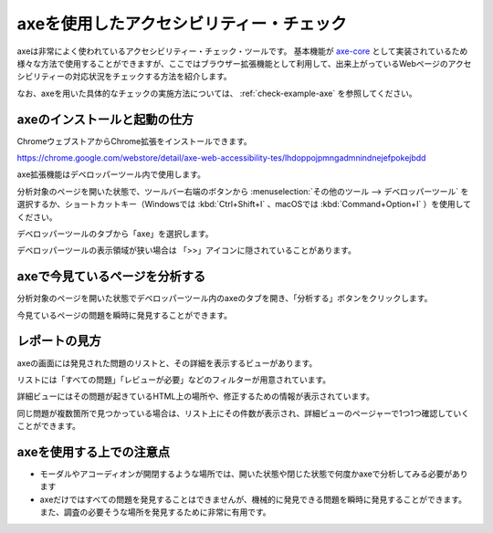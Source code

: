 .. _exp-axe:

axeを使用したアクセシビリティー・チェック
------------------------------------------

axeは非常によく使われているアクセシビリティー・チェック・ツールです。
基本機能が `axe-core <https://github.com/dequelabs/axe-core>`_ として実装されているため様々な方法で使用することができますが、ここではブラウザー拡張機能として利用して、出来上がっているWebページのアクセシビリティーの対応状況をチェックする方法を紹介します。

なお、axeを用いた具体的なチェックの実施方法については、 :ref:`check-example-axe` を参照してください。

axeのインストールと起動の仕方
~~~~~~~~~~~~~~~~~~~~~~~~~~~~~~

ChromeウェブストアからChrome拡張をインストールできます。

https://chrome.google.com/webstore/detail/axe-web-accessibility-tes/lhdoppojpmngadmnindnejefpokejbdd

axe拡張機能はデベロッパーツール内で使用します。

分析対象のページを開いた状態で、ツールバー右端のボタンから :menuselection:`その他のツール --> デベロッパーツール` を選択するか、ショートカットキー（Windowsでは :kbd:`Ctrl+Shift+I` 、macOSでは :kbd:`Command+Option+I` ）を使用してください。

.. image:: /img/axe-1.png
   :alt: メニューからデベロッパーツールを開こうとしているスクリーンショット

デベロッパーツールのタブから「axe」を選択します。

.. image:: /img/axe-6.png
   :alt: デベロッパーツールのタブバーのスクリーンショット。右端に「axe」がある

デベロッパーツールの表示領域が狭い場合は 「>>」アイコンに隠されていることがあります。

.. image:: /img/axe-2.png
   :alt: axeが「>>」アイコンに隠されているときのスクリーンショット。アイコンをクリックしたメニュー内に「axe」がある

axeで今見ているページを分析する
~~~~~~~~~~~~~~~~~~~~~~~~~~~~~~~~

分析対象のページを開いた状態でデベロッパーツール内のaxeのタブを開き、「分析する」ボタンをクリックします。

.. image:: /img/axe-8.png
   :alt: axeタブのスクリーンショット

今見ているページの問題を瞬時に発見することができます。

.. image:: /img/axe-9.png
   :alt: 表示されているページの問題をaxeで表示しているスクリーンショット

レポートの見方
~~~~~~~~~~~~~~

axeの画面には発見された問題のリストと、その詳細を表示するビューがあります。

リストには「すべての問題」「レビューが必要」などのフィルターが用意されています。

.. image:: /img/axe-3.png
   :alt: 発見された問題のリスト部分のスクリーンショット

詳細ビューにはその問題が起きているHTML上の場所や、修正するための情報が表示されています。

.. image:: /img/axe-4.png
   :alt: 問題の詳細部分のスクリーンショット

同じ問題が複数箇所で見つかっている場合は、リスト上にその件数が表示され、詳細ビューのページャーで1つ1つ確認していくことができます。

.. image:: /img/axe-7.png
   :alt: 問題リストの項目のスクリーンショット。右側に件数が表示されている

.. image:: /img/axe-5.png
   :alt: 詳細ビューにあるページャーのスクリーンショット。

axeを使用する上での注意点
~~~~~~~~~~~~~~~~~~~~~~~~~~

*  モーダルやアコーディオンが開閉するような場所では、開いた状態や閉じた状態で何度かaxeで分析してみる必要があります
*  axeだけではすべての問題を発見することはできませんが、機械的に発見できる問題を瞬時に発見することができます。また、調査の必要そうな場所を発見するために非常に有用です。
